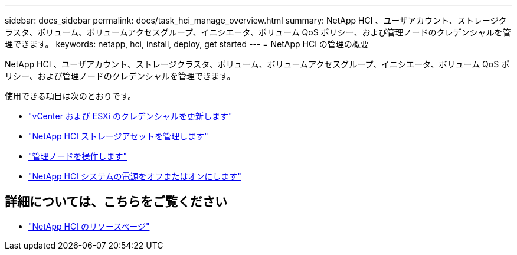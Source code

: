 ---
sidebar: docs_sidebar 
permalink: docs/task_hci_manage_overview.html 
summary: NetApp HCI 、ユーザアカウント、ストレージクラスタ、ボリューム、ボリュームアクセスグループ、イニシエータ、ボリューム QoS ポリシー、および管理ノードのクレデンシャルを管理できます。 
keywords: netapp, hci, install, deploy, get started 
---
= NetApp HCI の管理の概要


[role="lead"]
NetApp HCI 、ユーザアカウント、ストレージクラスタ、ボリューム、ボリュームアクセスグループ、イニシエータ、ボリューム QoS ポリシー、および管理ノードのクレデンシャルを管理できます。

使用できる項目は次のとおりです。

* link:task_hci_credentials_vcenter_esxi.html["vCenter および ESXi のクレデンシャルを更新します"]
* link:task_hcc_manage_storage_overview.html["NetApp HCI ストレージアセットを管理します"]
* link:task_mnode_work_overview.html["管理ノードを操作します"]
* link:concept_nde_hci_power_off_on.html["NetApp HCI システムの電源をオフまたはオンにします"]


[discrete]
== 詳細については、こちらをご覧ください

* https://www.netapp.com/hybrid-cloud/hci-documentation/["NetApp HCI のリソースページ"^]


